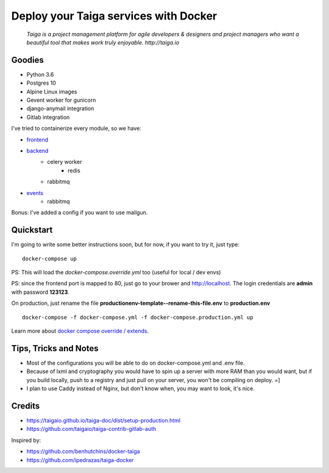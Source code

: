 =============================================
Deploy your Taiga services with Docker
=============================================

    *Taiga is a project management platform for agile developers & designers and project managers who want a beautiful tool that makes work truly enjoyable. http://taiga.io*

.. image:: https://raw.githubusercontent.com/douglasmiranda/docker-taiga/master/docker-taiga.jpg
    :alt: Docker Taiga

Goodies
-------

* Python 3.6
* Postgres 10
* Alpine Linux images
* Gevent worker for gunicorn
* django-anymail integration
* Gitlab integration

I've tried to containerize every module, so we have:

* frontend_
* backend_
    * celery worker
        * redis
    * rabbitmq
* events_
    * rabbitmq

Bonus: I've added a config if you want to use mailgun.

.. _frontend: frontend/
.. _backend: https://github.com/taigaio/taiga-back
.. _events: events/

Quickstart
----------

I'm going to write some better instructions soon, but for now, if you want to
try it, just type:

::

    docker-compose up

PS: This will load the *docker-compose.override.yml* too (useful for local / dev envs)

PS: since the frontend port is mapped to 80, just go to your brower and http://localhost. The login credentials are **admin** with password **123123**.

On production, just rename the file **productionenv-template--rename-this-file.env** to **production.env**

::

    docker-compose -f docker-compose.yml -f docker-compose.production.yml up

Learn more about `docker compose override / extends`_.

.. _`docker compose override / extends`: https://docs.docker.com/compose/extends/

Tips, Tricks and Notes
----------------------

* Most of the configurations you will be able to do on docker-compose.yml and .env file.
* Because of lxml and cryptography you would have to spin up a server with more RAM than you would want, but if you build locally, push to a registry and just pull on your server, you won't be compiling on deploy. =]
* I plan to use Caddy instead of Nginx, but don't know when, you may want to look, it's nice.

Credits
-------

* https://taigaio.github.io/taiga-doc/dist/setup-production.html
* https://github.com/taigaio/taiga-contrib-gitlab-auth

Inspired by:

* https://github.com/benhutchins/docker-taiga
* https://github.com/ipedrazas/taiga-docker
